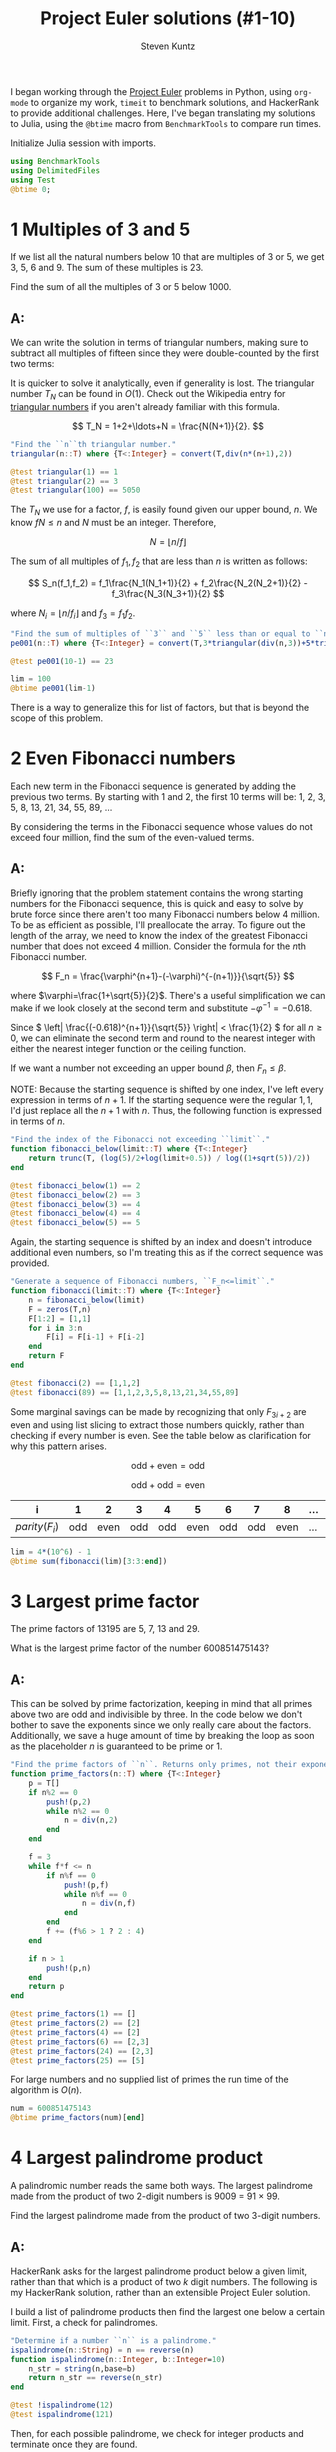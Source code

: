 #+TITLE: Project Euler solutions (#1-10)
#+AUTHOR: Steven Kuntz
#+EMAIL: stevenjkuntz@gmail.com
#+OPTIONS: num:nil toc:1
#+PROPERTY: header-args:jupyter-julia :session jl
#+PROPERTY: header-args :results raw drawer :exports both

I began working through the [[https://projecteuler.net/][Project Euler]] problems in Python, using =org-mode=
to organize my work, =timeit= to benchmark solutions, and HackerRank to provide
additional challenges. Here, I've began translating my solutions to Julia, using
the =@btime= macro from =BenchmarkTools= to compare run times.

Initialize Julia session with imports.

#+begin_src jupyter-julia
using BenchmarkTools
using DelimitedFiles
using Test
@btime 0;
#+end_src

#+RESULTS:
:   0.016 ns (0 allocations: 0 bytes)

* 1 Multiples of 3 and 5
If we list all the natural numbers below 10 that are multiples of 3 or 5,
we get 3, 5, 6 and 9. The sum of these multiples is 23.

Find the sum of all the multiples of 3 or 5 below 1000.

** A:
We can write the solution in terms of triangular numbers, making sure to
subtract all multiples of fifteen since they were double-counted by the first
two terms:

\begin{eqnarray*}
S & = & (3+6+\ldots+999) + (5+10+\ldots+995) - (15+30+\ldots+990) \\
  & = & 3(1+2+\ldots+333) + 5(1+2+\ldots+199) - 15(1+2+\ldots+66) \\
  & = & 3T_{333} + 5T_{199} - 15T_{66}
\end{eqnarray*}

It is quicker to solve it analytically, even if generality is lost. The
triangular number \(T_N\) can be found in \(O(1)\). Check out the Wikipedia
entry for [[https://en.wikipedia.org/wiki/Triangular_number][triangular numbers]] if you aren't already familiar with this formula.

\[ T_N = 1+2+\ldots+N = \frac{N(N+1)}{2}. \]

#+begin_src jupyter-julia
"Find the ``n``th triangular number."
triangular(n::T) where {T<:Integer} = convert(T,div(n*(n+1),2))

@test triangular(1) == 1
@test triangular(2) == 3
@test triangular(100) == 5050
#+end_src

#+RESULTS:
: [32m[1mTest Passed[22m[39m

The \(T_N\) we use for a factor, \(f\), is easily found given our upper bound,
\(n\). We know \(fN\leq n\) and \(N\) must be an integer. Therefore,

\[ N = \lfloor n/f \rfloor \]

The sum of all multiples of \(f_1,f_2\) that are less than \(n\) is written as
follows:

\[ S_n(f_1,f_2) = f_1\frac{N_1(N_1+1)}{2} + f_2\frac{N_2(N_2+1)}{2} -
f_3\frac{N_3(N_3+1)}{2} \]

where \(N_i = \lfloor n/f_i \rfloor\) and \(f_3 = f_1f_2\).

#+begin_src jupyter-julia
"Find the sum of multiples of ``3`` and ``5`` less than or equal to ``n``."
pe001(n::T) where {T<:Integer} = convert(T,3*triangular(div(n,3))+5*triangular(div(n,5))-15*triangular(div(n,15)))

@test pe001(10-1) == 23

lim = 100
@btime pe001(lim-1)
#+end_src

#+RESULTS:
:RESULTS:
:   29.129 ns (1 allocation: 16 bytes)
: 2318
:END:

There is a way to generalize this for list of factors, but that is beyond the
scope of this problem.

* 2 Even Fibonacci numbers
Each new term in the Fibonacci sequence is generated by adding the previous
two terms. By starting with 1 and 2, the first 10 terms will be:
1, 2, 3, 5, 8, 13, 21, 34, 55, 89, ...

By considering the terms in the Fibonacci sequence whose values do not exceed
four million, find the sum of the even-valued terms.

** A:
Briefly ignoring that the problem statement contains the wrong starting numbers
for the Fibonacci sequence, this is quick and easy to solve by brute force since
there aren't too many Fibonacci numbers below 4 million. To be as efficient as
possible, I'll preallocate the array. To figure out the length of the array, we
need to know the index of the greatest Fibonacci number that does not exceed 4
million. Consider the formula for the \(n\)th Fibonacci number.

\[ F_n = \frac{\varphi^{n+1}-(-\varphi)^{-(n+1)}}{\sqrt{5}} \]

where \(\varphi=\frac{1+\sqrt{5}}{2}\). There's a useful simplification we can
make if we look closely at the second term and substitute
\(-\varphi^{-1}=-0.618\).

\begin{eqnarray*}
F_n & = & \frac{\varphi^{n+1}}{\sqrt{5}} - \frac{(-\varphi^{-1})^{n+1}}{\sqrt{5}} \\
    & = & \frac{\varphi^{n+1}}{\sqrt{5}} - \frac{(-0.618)^{n+1}}{\sqrt{5}}
\end{eqnarray*}

Since \( \left| \frac{(-0.618)^{n+1}}{\sqrt{5}} \right| < \frac{1}{2} \) for all
\(n\geq0\), we can eliminate the second term and round to the nearest integer
with either the nearest integer function or the ceiling function.

\begin{eqnarray*}
F_n & = & \left[ \frac{\varphi^{n+1}}{\sqrt{5}} \right] \\
    & = & \lceil \frac{\varphi^{n+1}}{\sqrt{5}} - \frac{1}{2} \rceil
\end{eqnarray*}

If we want a number not exceeding an upper bound \(\beta\), then
\(F_n\leq\beta\).

\begin{eqnarray*}
\frac{\varphi^{n+1}}{\sqrt{5}}
                 - \frac{1}{2} & \leq & \beta \\
                 \varphi^{n+1} & \leq & \sqrt{5}\cdot\left( \beta + \frac{1}{2} \right) \\
               (n+1)\ln\varphi & \leq & \frac{1}{2}\ln5+\ln\left( \beta + \frac{1}{2} \right) \\
                           n+1 & \leq & \frac{\frac{1}{2}\ln5+\ln\left( \beta + \frac{1}{2} \right)}
                                             {\ln\varphi} \\
                           n+1 & =    & \lfloor \frac{\frac{1}{2}\ln5 + \ln\left( \beta + \frac{1}{2} \right)}
                                                     {\ln\varphi} \rfloor
\end{eqnarray*}

NOTE: Because the starting sequence is shifted by one index, I've left every
expression in terms of \(n+1\). If the starting sequence were the regular
\(1,1\), I'd just replace all the \(n+1\) with \(n\). Thus, the following
function is expressed in terms of \(n\).

#+begin_src jupyter-julia
"Find the index of the Fibonacci not exceeding ``limit``."
function fibonacci_below(limit::T) where {T<:Integer}
    return trunc(T, (log(5)/2+log(limit+0.5)) / log((1+sqrt(5))/2))
end

@test fibonacci_below(1) == 2
@test fibonacci_below(2) == 3
@test fibonacci_below(3) == 4
@test fibonacci_below(4) == 4
@test fibonacci_below(5) == 5
#+end_src

#+RESULTS:
: [32m[1mTest Passed[22m[39m


Again, the starting sequence is shifted by an index and doesn't introduce
additional even numbers, so I'm treating this as if the correct sequence was
provided.

#+begin_src jupyter-julia
"Generate a sequence of Fibonacci numbers, ``F_n<=limit``."
function fibonacci(limit::T) where {T<:Integer}
    n = fibonacci_below(limit)
    F = zeros(T,n)
    F[1:2] = [1,1]
    for i in 3:n
        F[i] = F[i-1] + F[i-2]
    end
    return F
end

@test fibonacci(2) == [1,1,2]
@test fibonacci(89) == [1,1,2,3,5,8,13,21,34,55,89]
#+end_src

#+RESULTS:
: [32m[1mTest Passed[22m[39m

Some marginal savings can be made by recognizing that only \(F_{3i+2}\) are even
and using list slicing to extract those numbers quickly, rather than checking if
every number is even. See the table below as clarification for why this pattern
arises.

\[ \text{odd} + \text{even} = \text{odd} \]

\[ \text{odd} + \text{odd} = \text{even} \]

| i               |   1 |    2 |   3 |   4 |    5 |   6 |   7 |    8 | ... | 3i  | 3i+1 | 3i+2 |
|-----------------+-----+------+-----+-----+------+-----+-----+------+-----+-----+------+------|
| \(parity(F_i)\) | odd | even | odd | odd | even | odd | odd | even | ... | odd | odd  | even |

#+begin_src jupyter-julia
lim = 4*(10^6) - 1
@btime sum(fibonacci(lim)[3:3:end])
#+end_src

#+RESULTS:
:RESULTS:
:   198.152 ns (5 allocations: 688 bytes)
: 4613732
:END:

* 3 Largest prime factor
The prime factors of 13195 are 5, 7, 13 and 29.

What is the largest prime factor of the number 600851475143?

** A:
This can be solved by prime factorization, keeping in mind that all primes
above two are odd and indivisible by three. In the code below we don't bother to
save the exponents since we only really care about the factors. Additionally, we
save a huge amount of time by breaking the loop as soon as the placeholder \(n\)
is guaranteed to be prime or 1.

#+begin_src jupyter-julia
"Find the prime factors of ``n``. Returns only primes, not their exponents."
function prime_factors(n::T) where {T<:Integer}
    p = T[]
    if n%2 == 0
        push!(p,2)
        while n%2 == 0
            n = div(n,2)
        end
    end

    f = 3
    while f*f <= n
        if n%f == 0
            push!(p,f)
            while n%f == 0
                n = div(n,f)
            end
        end
        f += (f%6 > 1 ? 2 : 4)
    end

    if n > 1
        push!(p,n)
    end
    return p
end

@test prime_factors(1) == []
@test prime_factors(2) == [2]
@test prime_factors(4) == [2]
@test prime_factors(6) == [2,3]
@test prime_factors(24) == [2,3]
@test prime_factors(25) == [5]
#+end_src

#+RESULTS:
: [32m[1mTest Passed[22m[39m

For large numbers and no supplied list of primes the run time of the algorithm
is \(O(n)\).

#+begin_src jupyter-julia
num = 600851475143
@btime prime_factors(num)[end]
#+end_src

#+RESULTS:
:RESULTS:
:   3.448 μs (3 allocations: 144 bytes)
: 6857
:END:

* 4 Largest palindrome product
A palindromic number reads the same both ways. The largest palindrome made
from the product of two 2-digit numbers is 9009 = 91 × 99.

Find the largest palindrome made from the product of two 3-digit numbers.

** A:
HackerRank asks for the largest palindrome product below a given limit, rather
than that which is a product of two \(k\) digit numbers. The following is my
HackerRank solution, rather than an extensible Project Euler solution.

I build a list of palindrome products then find the largest one below a certain
limit. First, a check for palindromes.

#+begin_src jupyter-julia
"Determine if a number ``n`` is a palindrome."
ispalindrome(n::String) = n == reverse(n)
function ispalindrome(n::Integer, b::Integer=10)
    n_str = string(n,base=b)
    return n_str == reverse(n_str)
end

@test !ispalindrome(12)
@test ispalindrome(121)
#+end_src

#+RESULTS:
: [32m[1mTest Passed[22m[39m

Then, for each possible palindrome, we check for integer products and terminate
once they are found.

#+begin_src jupyter-julia
pals = Int[]
for a = 999:-1:100, b = a:-1:100
    p = a*b
    if ispalindrome(p)
        push!(pals,p)
    end
end

maximum(pals)
#+end_src

#+RESULTS:
: 906609

* 5 Smallest multiple
2520 is the smallest number that can be divided by each of the numbers from
1 to 10 without any remainder.

What is the smallest positive number that is evenly divisible by all of the
numbers from 1 to 20?

** A:
Consider these two composite numbers and their forms in prime factorization.

\[ 12 = 2^2\cdot3^1\cdot5^0 \\
   15 = 2^0\cdot3^1\cdot5^1 \]

We know that \(lcm(12,15)=60=2^2\cdot3^1\cdot5^1\). In other words, the prime
factorization gives us a way to quickly find the LCM. In general terms this
means

\begin{eqnarray*}
k_a          & = & \prod_i p_i^{a_i} \\
k_b          & = & \prod_i p_i^{b_i} \\
lcm(k_a,k_b) & = & \prod_i p_i^{\max\{a_i,b_i\}}
\end{eqnarray*}

For all \(k\leq n\in\mathbb{N}\), the LCM must be the product of the primes
raised to their maximum possible power within the limit given. I used [[https://en.wikipedia.org/wiki/Sieve_of_Eratosthenes][the Sieve
of Eratosthenes]] to get a list of primes below an upper bound. You should check
out the Wiki page for a cool visualization of the algorithm. Compared to my
Python implementation, this Julia implementation is must faster. I'm impressed.

#+begin_src jupyter-julia
"Find all primes less than ``n`` with the Sieve of Eratosthenes."
function esieve(n::T) where {T<:Integer}
    if n <= 2
        return T[]
    end

    n_odd = div(n,2) - 1
    isprime = trues(n_odd)
    for k in 3:2:trunc(T,sqrt(n))
        if isprime[div(k,2)]
            for i in div(k*k,2):k:n_odd
                isprime[i] = false
            end
        end
    end

    primes = zeros(T,sum(isprime)+1)
    primes[1] = 2
    count = 2
    for i in 1:n_odd
        if isprime[i]
            primes[count] = 2*i+1
            count += 1
        end
    end

    return primes
end

@test esieve(2) == []
@test esieve(3) == [2]
@test esieve(10) == [2,3,5,7]
@test esieve(20) == [2,3,5,7,11,13,17,19]

@btime esieve(10^6);
#+end_src

#+RESULTS:
:   1.901 ms (5 allocations: 674.56 KiB)

For the sequence we were given, every natural number up to a limit \(n\) is
represented. For every prime \(p\leq n\), there is a maximum possible exponent
\(a\) such that

\[ p^a \leq n \]

Solving for \(a\) gives

\[ a = \lfloor \log_p n \rfloor = \lfloor \ln n / \ln p \rfloor \]

Therefore, the least common multiple of the series \(1,2,...,n\) is the product

\[ lcm(1,2,\ldots,n) = p_1^{a_1}p_2^{a_2}\ldots p_k^{a_k} \]

where \(p_k\leq n\) are prime and \(a_k = \lfloor \log_p n \rfloor\).

#+begin_src jupyter-julia
"Find the smallest common multiple of the sequence of natural numbers `i<=n'."
function lcm_naturals(n::T) where {T<:Integer}
    if n == 1
        return T(1)
    else
        return convert(T, reduce(*, [p ^ trunc(log(n) / log(p)) for p in esieve(n+1)]))
    end
end

@test lcm_naturals(10) == 2520

@btime lcm_naturals(20)
#+end_src

#+RESULTS:
:RESULTS:
:   327.004 ns (5 allocations: 448 bytes)
: 232792560
:END:

* 6 Sum square difference
The sum of the squares of the first ten natural numbers is,

\[ 1^2 + 2^2 + \ldots + 10^2 = 385 \]

The square of the sum of the first ten natural numbers is,

\[ (1 + 2 + \ldots + 10)^2 = 55^2 = 3025 \]

Hence the difference between the sum of the squares of the first ten natural
numbers and the square of the sum is 3025 − 385 = 2640.

Find the difference between the square of the sum and the sum of the squares of
the first one hundred natural numbers.

** A:
Recall from problem 1 the formula for the \(n\)th triangular number, \(T_n\).

\[ T_n = 1+2+\ldots+n = \frac{n(n+1)}{2} \]

Now consider the [[https://en.wikipedia.org/wiki/Square_pyramidal_number][square pyramidal numbers]], \(P_n\). Again, if you aren't
familiar with this series or its derivation, check out the Wikipedia page.

\[ P_n = 1^2+2^2+\ldots+n^2 = \frac{n(n+1)(2n+1)}{6} \]

#+begin_src jupyter-julia
"Find the ``n``th square pyramidal number."
squarepyrimidal(n::T) where {T<:Integer} = convert(T, div(n*(n+1)*(2n+1),6))

@test squarepyrimidal(1) == 1
@test squarepyrimidal(2) == 5
@test squarepyrimidal(4) == 30
#+end_src

#+RESULTS:
: [32m[1mTest Passed[22m[39m

Let \(f\) be the difference between the sum of the squares and the square of the
sum for the first \(n\) natural numbers.

\begin{eqnarray*}
f(n) & = & \left[\sum_{i=1}^n i \right]^2 -
           \left[\sum_{i=1}^n i^2 \right] \\
     & = & T_n^2 - P_n
\end{eqnarray*}

#+begin_src jupyter-julia
"""
For the first ``n`` natural numbers, find the difference between the square of
the sum and the sum of the squares.
"""
pe006(n::Integer) = triangular(n)^2 - squarepyrimidal(n)

@test pe006(10) == 2640

@btime pe006(100)
#+end_src

#+RESULTS:
:RESULTS:
:   0.016 ns (0 allocations: 0 bytes)
: 25164150
:END:

* 7 10001st prime
By listing the first six prime numbers: 2, 3, 5, 7, 11, and 13, we can see
that the 6th prime is 13.

What is the 10 001st prime number?

** A:
We should use the Sieve of Eratosthenes (see problem 5) to find this, but first
we need to approximate what our upper bound should be. [[https://en.wikipedia.org/wiki/Prime_number_theorem#Approximations_for_the_nth_prime_number][According to Dusart]], the
\(n\)th prime, \(p_n\), is bound by the following inequality.

\[ n(\log n + \log\log n - 1) < p_n < n(\log n + \log\log n) \]

for \(n\geq6\).

#+begin_src jupyter-julia
"Find the lower and upper bounds of the ``n``th prime."
function prime_bounds(n::T) where {T<:Integer}
    if n < 6
        return T[1,14]
    else
        lim = log(n)+log(log(n))
        return [trunc(T,n*(lim-1)),trunc(T,n*lim+1)]
    end
end

@test prime_bounds(4) == [1,14]
@test prime_bounds(6) == [8,15]
@test prime_bounds(10) == [21,32]
#+end_src

#+RESULTS:
: [32m[1mTest Passed[22m[39m

I used the upper bound from the above calculation to perform a Sieve of
Eratosthenes and return the 10001st prime. It is interesting to note how
close the prime is to the lower bound.

The overall algorithm should be about the same complexity as the sieve,
\(O(n\log\log n)\). Any additional complexity results from systematic
overestimation of the upper bound.

#+begin_src jupyter-julia
i = 10001
bounds = @btime prime_bounds(i)
println(bounds)
@btime esieve(bounds[2])[i]
#+end_src

#+RESULTS:
:RESULTS:
:   62.777 ns (1 allocation: 96 bytes)
: [104318, 114320]
:   220.718 μs (6 allocations: 91.83 KiB)
: 104743
:END:

* 8 Largest product in a series
The four adjacent digits in the 1000-digit number that have the greatest
product are 9 × 9 × 8 × 9 = 5832.

#+begin_src jupyter-julia
number = """
73167176531330624919225119674426574742355349194934
96983520312774506326239578318016984801869478851843
85861560789112949495459501737958331952853208805511
12540698747158523863050715693290963295227443043557
66896648950445244523161731856403098711121722383113
62229893423380308135336276614282806444486645238749
30358907296290491560440772390713810515859307960866
70172427121883998797908792274921901699720888093776
65727333001053367881220235421809751254540594752243
52584907711670556013604839586446706324415722155397
53697817977846174064955149290862569321978468622482
83972241375657056057490261407972968652414535100474
82166370484403199890008895243450658541227588666881
16427171479924442928230863465674813919123162824586
17866458359124566529476545682848912883142607690042
24219022671055626321111109370544217506941658960408
07198403850962455444362981230987879927244284909188
84580156166097919133875499200524063689912560717606
05886116467109405077541002256983155200055935729725
71636269561882670428252483600823257530420752963450
"""

tmp = reduce(*, readdlm(IOBuffer(number),String))
v = Int[parse(Int, d) for d in tmp];
#+end_src

#+RESULTS:

Find the thirteen adjacent digits in the 1000-digit number that have the
greatest product. What is the value of this product?

** A:

This is a moving window problem. Let \(N\) be a number with \(n\) digits,  \(\mathbf{p}\)
be a vector where the elements \(p_i\) are the products of \(w > 1\) adjacent
digits of \(N\), starting with \(d_i\).

\[ N = d_1d_2...d_n \]

\[ \mathbf{p} \in \mathbb{R}^{n-w+1} \]

\[ p_i = \prod_{k=i}^{i+w-1} d_k \]

#+begin_src jupyter-julia
"Find the products of ``w`` adjacent elements in the vector ``v``."
function pe008(v::Array{T}, w::T) where {T<:Integer}
     n = length(v)
     p = ones(T, n-w+1)
     for i in 1:w
         p .*= v[i:n+i-w]
     end
     return p
end

@test maximum(pe008(v,4)) == 5832

@btime maximum(pe008(v,13))
#+end_src

#+RESULTS:
:RESULTS:
:   8.121 μs (15 allocations: 110.27 KiB)
: 23514624000
:END:

* 9 Special Pythagorean triplet
A Pythagorean triple is a set of three natural numbers, \(a < b < c\), for
which,

\[ a^2 + b^2 = c^2 \]

For example, \(3^2 + 4^2 = 9 + 16 = 25 = 5^2\).

There exists exactly one Pythagorean triplet for which \(a + b + c = 1000\).
Find the product \(abc\).

** A:
Using [[https://en.wikipedia.org/wiki/Pythagorean_triple#Generating_a_triple][Euclid's formula]] for the primitive Pythagorean triples:

\begin{eqnarray*}
a & = & m^2-n^2 \\
b & = & 2mn \\
c & = & m^2+n^2
\end{eqnarray*}

where \(m>n>0\), \(m\) and \(n\) are coprime (\(gcd(m,n)=1\)) and one is even.
Since we don't necessarily need these triples to be primitive, we'll rewrite the
formula by adding in some common divisor, \(d\).

\begin{eqnarray*}
a & = & d(m^2-n^2) \\
b & = & d(2mn) \\
c & = & d(m^2+n^2)
\end{eqnarray*}

Introducing a constraint on the sum, \(a+b+c=s\), gives

\begin{eqnarray*}
s & = & a + b + c \\
  & = & d(m^2-n^2) + d(2mn) + d(m^2+n^2) \\
  & = & 2dm^2 + 2dmn \\
  & = & 2dm(m+n) \\
  & = & 2dmk
\end{eqnarray*}

A few interesting things to point out here. Try plugging in numbers if any of
these points don't make sense.

1) \(s\) must be divisible by 2.
2) \(s/2\) must be divisible by \(m\).
3) \(m < \sqrt{s/2}\) because \(m < k = m+n\).
4) \(s/(2m)\) must be divisible by \(k = m+n\).
5) \(m\) and \(k = m+n\) are coprime (\(gcd(m,k)=1\)) since \(m\) and \(n\) are coprime.
6) \(k = m+n\) is odd.

From these observations we can write an algorithm that, in the outer loop,
checks all valid \(m\), and, in the inner loop, checks all valid \(k\) for the
chosen \(m\). We know that there is only one triple for \(a+b+c=1000\), but if
we spend the extra time to check all possible entries, we can generalize this
code for problem 39 and 75.

#+begin_src jupyter-julia
"Find the greatest common divisor of two integers."
function gcd(a::T, b::T) where {T<:Integer}
    while b != 0
        (a, b) = (b, a%b)
    end
    return a
end

@test gcd(4,5) == 1
@test gcd(4,10) == 2

"""
Find all Pythagorean triples ``a^2+b^2=c^2`` such that ``a+b+c=s`` and
``0<a<b<c<s``.
"""
function pythagorean_triples_from_sum(s::T) where {T<:Integer}
    if s%2 == 1
        return Array{Array{T}}[]
    end
    trip = Array{T}[]
    for m in 2:trunc(T,sqrt(s/2))
        if (s/2)%m == 0
            k = (m%2==0 ? m+1 : m+2)
            while (k < 2*m) && k <= s/(2*m)
                if (s/(2*m))%k==0 && gcd(m,k) == 1
                    d = s/(2*k*m)
                    n = k - m
                    a = d*(m^2-n^2)
                    b = d*2*m*n
                    c = d*(m^2+n^2)
                    push!(trip,T[min(a,b),max(a,b),c])
                end
                k += 2
            end
        end
    end
    return trip
end

@test pythagorean_triples_from_sum(12)[1] == [3,4,5]
@test pythagorean_triples_from_sum(40)[1] == [8,15,17]

trip = @btime pythagorean_triples_from_sum(1000)
println(trip[1])
println(reduce(*,trip[1]))
#+end_src

#+RESULTS:
:   384.083 ns (3 allocations: 240 bytes)
: [200, 375, 425]
: 31875000

The algorithm is extremely efficient for this small sum and is also scalable to
large sums since it only needs to check the primitive triples.

#+begin_src jupyter-julia
@btime pythagorean_triples_from_sum(10^9)
#+end_src

#+RESULTS:
:RESULTS:
:   1.613 ms (5 allocations: 464 bytes)
: 3-element Array{Array{Int64,N} where N,1}:
:  [200000000, 375000000, 425000000]
:  [218750000, 360000000, 421250000]
:  [23437500, 488000000, 488562500] 
:END:

* 10 Summation of primes
The sum of the primes below 10 is 2 + 3 + 5 + 7 = 17.

Find the sum of all the primes below two million.

** A:
Sieve of Eratosthenes.

#+begin_src jupyter-julia
@btime sum(esieve(2000000))
#+end_src

#+RESULTS:
:RESULTS:
:   3.832 ms (5 allocations: 1.26 MiB)
: 142913828922
:END:
